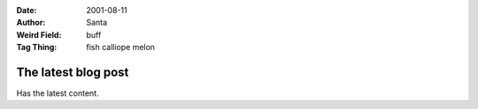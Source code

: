 :Date: 2001-08-11
:Author: Santa
:Weird Field: buff
:Tag Thing: fish calliope melon

The latest blog post
====================

Has the latest content.